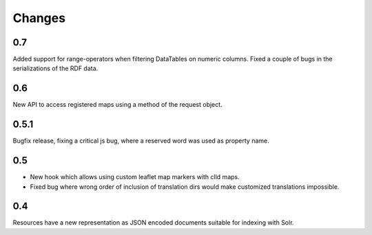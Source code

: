 
Changes
-------

0.7
~~~

Added support for range-operators when filtering DataTables on numeric columns.
Fixed a couple of bugs in the serializations of the RDF data.


0.6
~~~

New API to access registered maps using a method of the request object.


0.5.1
~~~~~

Bugfix release, fixing a critical js bug, where a reserved word was used as property name.


0.5
~~~

- New hook which allows using custom leaflet map markers with clld maps.
- Fixed bug where wrong order of inclusion of translation dirs would make customized
  translations impossible.


0.4
~~~

Resources have a new representation as JSON encoded documents suitable for
indexing with Solr.

